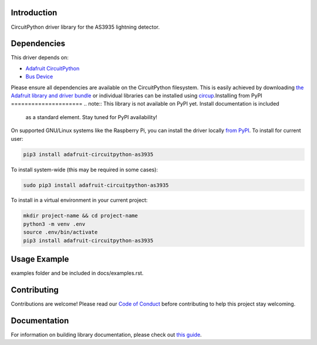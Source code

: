 Introduction
============

.. image:: https://readthedocs.org/projects/biffobear-circuitpython-as3935/badge/?version=latest
    :target: https://circuitpython-as3935.readthedocs.io/
    :alt: Documentation Status

.. image:: https://img.shields.io/discord/327254708534116352.svg
    :target: https://adafru.it/discord
    :alt: Discord


.. image:: https://github.com/BiffoBear/Biffobear_CircuitPython_AS3935/workflows/Build%20CI/badge.svg
    :target: https://github.com/BiffoBear/Biffobear_CircuitPython_AS3935/actions
    :alt: Build Status


.. image:: https://img.shields.io/badge/code%20style-black-000000.svg
    :target: https://github.com/psf/black
    :alt: Code Style: Black

CircuitPython driver library for the AS3935 lightning detector.


Dependencies
=============
This driver depends on:

* `Adafruit CircuitPython <https://github.com/adafruit/circuitpython>`_
* `Bus Device <https://github.com/adafruit/Adafruit_CircuitPython_BusDevice>`_

Please ensure all dependencies are available on the CircuitPython filesystem.
This is easily achieved by downloading
`the Adafruit library and driver bundle <https://circuitpython.org/libraries>`_
or individual libraries can be installed using
`circup <https://github.com/adafruit/circup>`_.Installing from PyPI
=====================
.. note:: This library is not available on PyPI yet. Install documentation is included
   as a standard element. Stay tuned for PyPI availability!

.. todo:: Remove the above note if PyPI version is/will be available at time of release.

On supported GNU/Linux systems like the Raspberry Pi, you can install the driver locally `from
PyPI <https://pypi.org/project/adafruit-circuitpython-as3935/>`_.
To install for current user:

.. code-block:: shell

    pip3 install adafruit-circuitpython-as3935

To install system-wide (this may be required in some cases):

.. code-block:: shell

    sudo pip3 install adafruit-circuitpython-as3935

To install in a virtual environment in your current project:

.. code-block:: shell

    mkdir project-name && cd project-name
    python3 -m venv .env
    source .env/bin/activate
    pip3 install adafruit-circuitpython-as3935



Usage Example
=============

.. todo:: Add a quick, simple example. It and other examples should live in the
examples folder and be included in docs/examples.rst.

Contributing
============

Contributions are welcome! Please read our `Code of Conduct
<https://github.com/BiffoBear/Biffobear_CircuitPython_AS3935/blob/main/CODE_OF_CONDUCT.md>`_
before contributing to help this project stay welcoming.

Documentation
=============

For information on building library documentation, please check out
`this guide <https://learn.adafruit.com/creating-and-sharing-a-circuitpython-library/sharing-our-docs-on-readthedocs#sphinx-5-1>`_.
